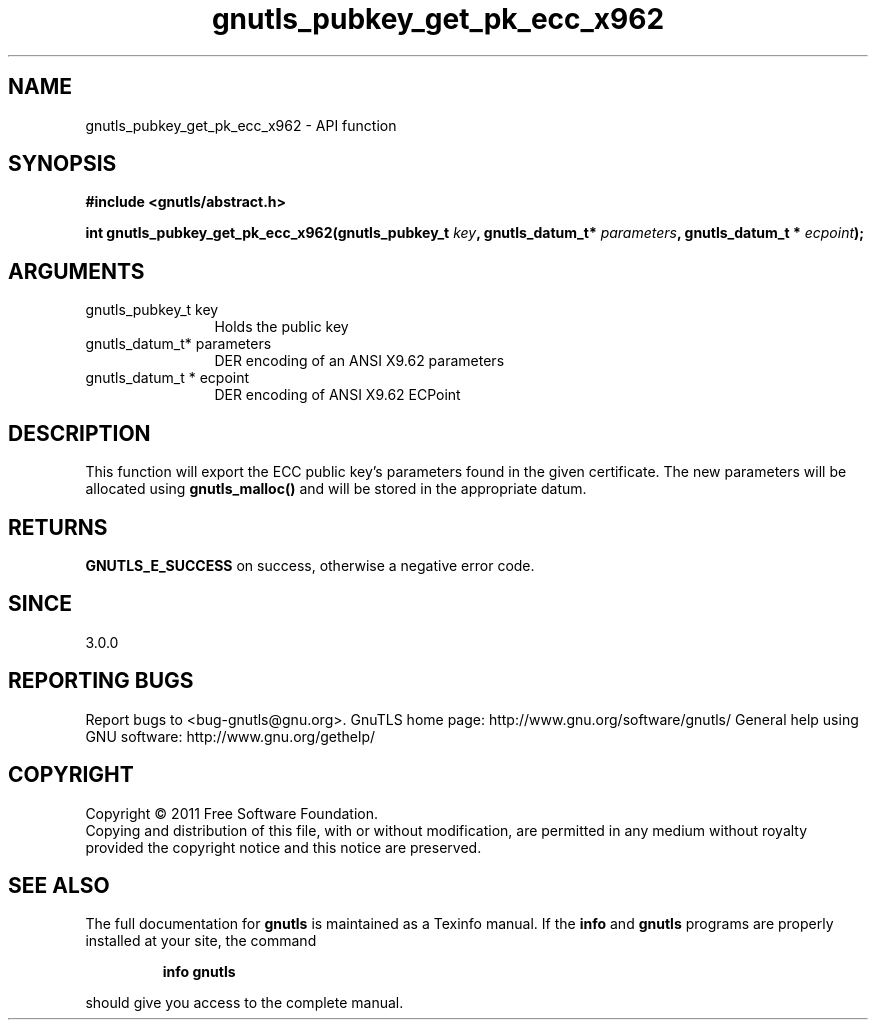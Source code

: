 .\" DO NOT MODIFY THIS FILE!  It was generated by gdoc.
.TH "gnutls_pubkey_get_pk_ecc_x962" 3 "3.0.8" "gnutls" "gnutls"
.SH NAME
gnutls_pubkey_get_pk_ecc_x962 \- API function
.SH SYNOPSIS
.B #include <gnutls/abstract.h>
.sp
.BI "int gnutls_pubkey_get_pk_ecc_x962(gnutls_pubkey_t " key ", gnutls_datum_t* " parameters ", gnutls_datum_t * " ecpoint ");"
.SH ARGUMENTS
.IP "gnutls_pubkey_t key" 12
Holds the public key
.IP "gnutls_datum_t* parameters" 12
DER encoding of an ANSI X9.62 parameters
.IP "gnutls_datum_t * ecpoint" 12
DER encoding of ANSI X9.62 ECPoint
.SH " DESCRIPTION"
This function will export the ECC public key's parameters found in
the given certificate.  The new parameters will be allocated using
\fBgnutls_malloc()\fP and will be stored in the appropriate datum.
.SH " RETURNS"
\fBGNUTLS_E_SUCCESS\fP on success, otherwise a negative error code.
.SH " SINCE"
3.0.0
.SH "REPORTING BUGS"
Report bugs to <bug-gnutls@gnu.org>.
GnuTLS home page: http://www.gnu.org/software/gnutls/
General help using GNU software: http://www.gnu.org/gethelp/
.SH COPYRIGHT
Copyright \(co 2011 Free Software Foundation.
.br
Copying and distribution of this file, with or without modification,
are permitted in any medium without royalty provided the copyright
notice and this notice are preserved.
.SH "SEE ALSO"
The full documentation for
.B gnutls
is maintained as a Texinfo manual.  If the
.B info
and
.B gnutls
programs are properly installed at your site, the command
.IP
.B info gnutls
.PP
should give you access to the complete manual.

